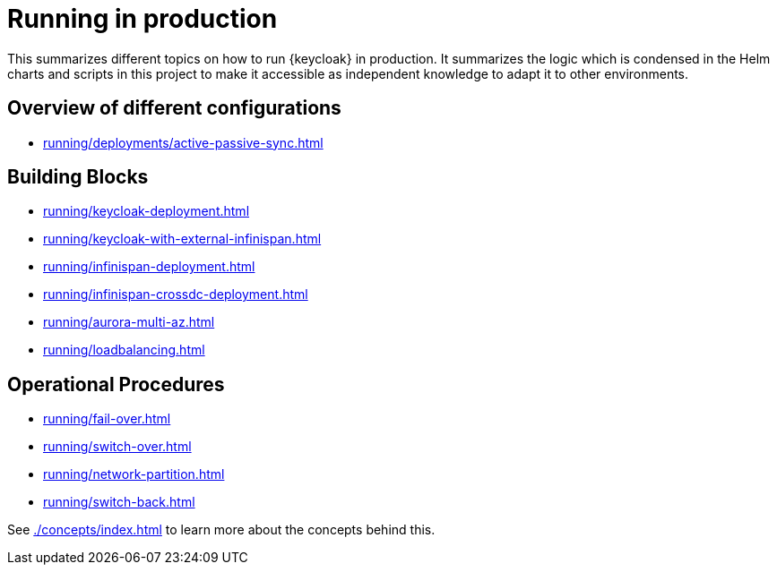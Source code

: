 = Running in production
:description: This summarizes different topics on how to run {keycloak} in production.

{description}
It summarizes the logic which is condensed in the Helm charts and scripts in this project to make it accessible as independent knowledge to adapt it to other environments.

[#overview]
== Overview of different configurations

* xref:running/deployments/active-passive-sync.adoc[]

[#building-blocks]
== Building Blocks

* xref:running/keycloak-deployment.adoc[]
* xref:running/keycloak-with-external-infinispan.adoc[]
* xref:running/infinispan-deployment.adoc[]
* xref:running/infinispan-crossdc-deployment.adoc[]
* xref:running/aurora-multi-az.adoc[]
* xref:running/loadbalancing.adoc[]

[#operational]
== Operational Procedures

* xref:running/fail-over.adoc[]
* xref:running/switch-over.adoc[]
* xref:running/network-partition.adoc[]
* xref:running/switch-back.adoc[]

See xref:./concepts/index.adoc[] to learn more about the concepts behind this.
